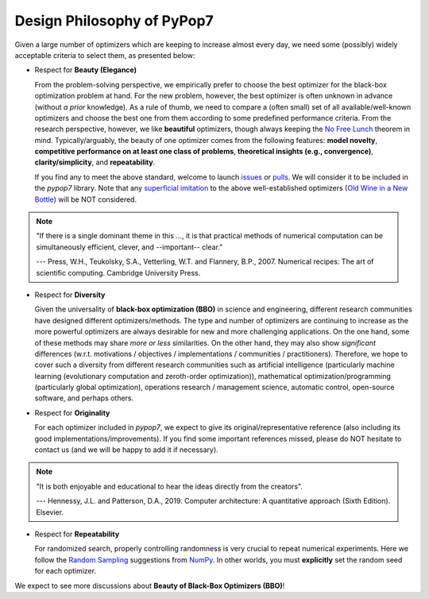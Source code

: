 Design Philosophy of PyPop7
===========================

Given a large number of optimizers which are keeping to increase almost every day, we need some (possibly) widely acceptable criteria to select them, as presented below:

* Respect for **Beauty (Elegance)**

  From the problem-solving perspective, we empirically prefer to choose the best optimizer for the black-box optimization problem at hand. For the new problem, however, the best optimizer is often unknown in advance (without *a prior* knowledge). As a rule of thumb, we need to compare a (often small) set of all available/well-known optimizers and choose the best one from them according to some predefined performance criteria. From the research perspective, however, we like **beautiful** optimizers, though always keeping the `No Free Lunch <https://ieeexplore.ieee.org/document/585893>`_ theorem in mind. Typically/arguably, the beauty of one optimizer comes from the following features: **model novelty**, **competitive performance on at least one class of problems**, **theoretical insights (e.g., convergence)**, **clarity/simplicity**, and **repeatability**.

  If you find any to meet the above standard, welcome to launch `issues <https://github.com/Evolutionary-Intelligence/pypop/issues>`_ or `pulls <https://github.com/Evolutionary-Intelligence/pypop/pulls>`_. We will consider it to be included in the *pypop7* library. Note that any `superficial <https://onlinelibrary.wiley.com/doi/full/10.1111/itor.13176>`_ `imitation <https://dl.acm.org/doi/10.1145/3402220.3402221>`_ to the above well-established optimizers (`Old Wine in a New Bottle <https://link.springer.com/article/10.1007/s11721-021-00202-9>`_) will be NOT considered.

.. note::

  "If there is a single dominant theme in this ..., it is that practical methods of numerical computation can be simultaneously efficient, clever, and --important-- clear."

  --- Press, W.H., Teukolsky, S.A., Vetterling, W.T. and Flannery, B.P., 2007. Numerical recipes: The art of scientific computing. Cambridge University Press.

* Respect for **Diversity**

  Given the universality of **black-box optimization (BBO)** in science and engineering, different research communities have designed different optimizers/methods. The type and number of optimizers are continuing to increase as the more powerful optimizers are always desirable for new and more challenging applications. On the one hand, some of these methods may share *more or less* similarities. On the other hand, they may also show *significant* differences (w.r.t. motivations / objectives / implementations / communities / practitioners). Therefore, we hope to cover such a diversity from different research communities such as artificial intelligence (particularly machine learning (evolutionary computation and zeroth-order optimization)), mathematical optimization/programming (particularly global optimization), operations research / management science, automatic control, open-source software, and perhaps others.

* Respect for **Originality**

  For each optimizer included in *pypop7*, we expect to give its original/representative reference (also including its good implementations/improvements). If you find some important references missed, please do NOT hesitate to contact us (and we will be happy to add it if necessary).

.. note::
  "It is both enjoyable and educational to hear the ideas directly from the creators".

  --- Hennessy, J.L. and Patterson, D.A., 2019. Computer architecture: A quantitative approach (Sixth Edition). Elsevier.

* Respect for **Repeatability**

  For randomized search, properly controlling randomness is very crucial to repeat numerical experiments. Here we follow the `Random Sampling <https://numpy.org/doc/stable/reference/random/generator.html>`_ suggestions from `NumPy <https://numpy.org/doc/stable/reference/random/>`_. In other worlds, you must **explicitly** set the random seed for each optimizer.

We expect to see more discussions about **Beauty of Black-Box Optimizers (BBO)**!
